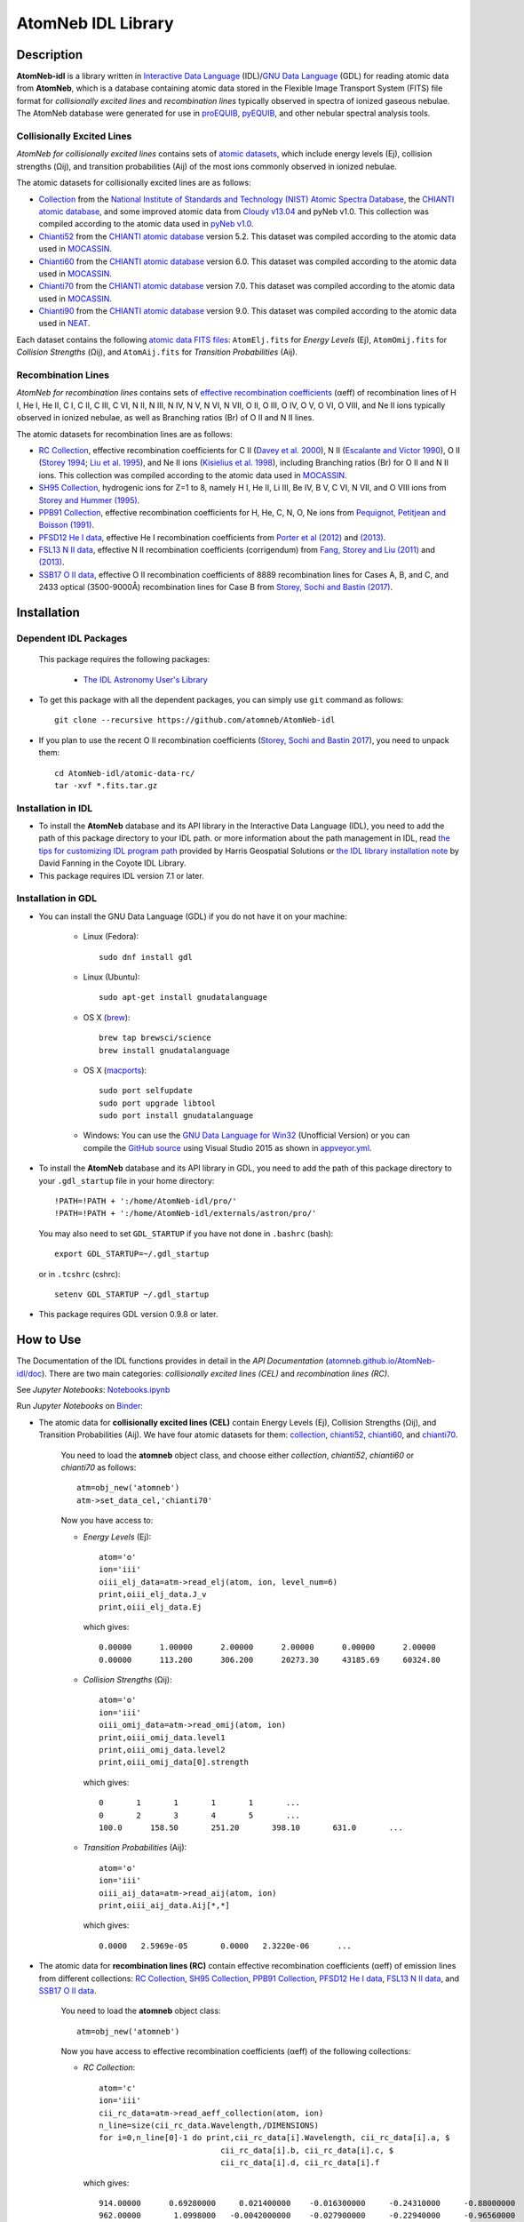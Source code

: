 ===================
AtomNeb IDL Library
===================
    
.. image:: https://app.travis-ci.com/atomneb/AtomNeb-idl.svg?branch=master
    :target: https://app.travis-ci.com/github/atomneb/AtomNeb-idl
    :alt: Build Status

.. image:: https://ci.appveyor.com/api/projects/status/gi4ok3wy7jjn1ekb?svg=true
    :target: https://ci.appveyor.com/project/danehkar/atomneb-idl
    :alt: Build Status

.. image:: http://mybinder.org/badge.svg
    :target: http://mybinder.org/repo/atomneb/atomneb-idl
    :alt: Binder

.. image:: https://img.shields.io/badge/license-GPL-blue.svg
    :target: https://github.com/atomneb/AtomNeb-idl/blob/master/LICENSE
    :alt: GitHub license

.. image:: https://img.shields.io/badge/DOI-10.5281/zenodo.2584419-blue.svg
    :target: https://doi.org/10.5281/zenodo.2584419
    :alt: Zenodo

.. image:: http://joss.theoj.org/papers/10.21105/joss.00898/status.svg
    :target: https://doi.org/10.21105/joss.00898
    :alt: JOSS
    
.. image:: https://mybinder.org/badge_logo.svg
 :target: https://mybinder.org/v2/gh/atomneb/AtomNeb-idl/HEAD?labpath=Notebooks.ipynb

Description
============

**AtomNeb-idl** is a library written in `Interactive Data Language <http://www.harrisgeospatial.com/ProductsandSolutions/GeospatialProducts/IDL.aspx>`_ (IDL)/`GNU Data Language <http://gnudatalanguage.sourceforge.net/>`_ (GDL) for reading atomic data from **AtomNeb**, which is a database containing atomic data stored in the Flexible Image Transport System (FITS) file format for *collisionally excited lines* and *recombination lines* typically observed in spectra of ionized gaseous nebulae. The AtomNeb database were generated for use in `proEQUIB <https://github.com/equib/proEQUIB>`_, `pyEQUIB <https://github.com/equib/pyEQUIB>`_, and other nebular spectral analysis tools. 


Collisionally Excited Lines
---------------------------

*AtomNeb for collisionally excited lines*  contains sets of `atomic datasets <https://github.com/atomneb/AtomNeb-idl/tree/master/atomic-data>`_, which include energy levels (Ej), collision strengths (Ωij), and transition probabilities (Aij) of the most ions commonly observed in ionized nebulae.

The atomic datasets for collisionally excited lines are as follows:

* `Collection <https://github.com/atomneb/AtomNeb-idl/tree/master/atomic-data/collection>`_ from the `National Institute of Standards and Technology (NIST) Atomic Spectra Database <https://www.nist.gov/pml/atomic-spectra-database>`_, the `CHIANTI atomic database <http://www.chiantidatabase.org/>`_, and some improved atomic data from `Cloudy v13.04 <https://www.nublado.org/>`_ and pyNeb v1.0. This collection was compiled according to the atomic data used in `pyNeb v1.0 <http://www.iac.es/proyecto/PyNeb/>`_.

* `Chianti52 <https://github.com/atomneb/AtomNeb-idl/tree/master/atomic-data/chianti52>`_ from the `CHIANTI atomic database <http://www.chiantidatabase.org/>`_ version 5.2. This dataset was compiled according to the atomic data used in `MOCASSIN <https://github.com/mocassin/MOCASSIN-2.0>`_.

* `Chianti60 <https://github.com/atomneb/AtomNeb-idl/tree/master/atomic-data/chianti60>`_ from the `CHIANTI atomic database <http://www.chiantidatabase.org/>`_ version 6.0. This dataset was compiled according to the atomic data used in `MOCASSIN <https://github.com/mocassin/MOCASSIN-2.0>`_.

* `Chianti70 <https://github.com/atomneb/AtomNeb-idl/tree/master/atomic-data/chianti70>`_ from the `CHIANTI atomic database <http://www.chiantidatabase.org/>`_ version 7.0. This dataset was compiled according to the atomic data used in `MOCASSIN <https://github.com/mocassin/MOCASSIN-2.0>`_.

* `Chianti90 <https://github.com/atomneb/AtomNeb-py/tree/master/atomic-data/chianti90>`_ from the `CHIANTI atomic database <http://www.chiantidatabase.org/>`_ version 9.0. This dataset was compiled according to the atomic data used in `NEAT <https://github.com/rwesson/NEAT>`_.

Each dataset contains the following `atomic data FITS files <https://github.com/atomneb/AtomNeb-idl/tree/master/atomic-data/chianti70>`_: ``AtomElj.fits`` for *Energy Levels* (Ej), ``AtomOmij.fits`` for *Collision Strengths* (Ωij), and ``AtomAij.fits`` for *Transition Probabilities* (Aij).


Recombination Lines
-------------------

*AtomNeb for recombination lines* contains sets of `effective recombination coefficients <https://github.com/atomneb/AtomNeb-idl/tree/master/atomic-data-rc>`_ (αeff) of recombination lines of H I, He I, He II, C I, C II, C III, C VI, N II, N III, N IV, N V, N VI, N VII, O II, O III, O IV, O V, O VI, O VIII, and Ne II ions typically observed in ionized nebulae, as well as Branching ratios (Br) of O II and N II lines.

The atomic datasets for recombination lines are as follows:

* `RC Collection <https://github.com/atomneb/AtomNeb-idl/tree/master/atomic-data-rc>`_, effective recombination coefficients for C II (`Davey et al. 2000 <http://adsabs.harvard.edu/abs/2000A%26AS..142...85D>`_), N II (`Escalante and Victor 1990 <http://adsabs.harvard.edu/abs/1990ApJS...73..513E>`_), O II (`Storey 1994 <http://adsabs.harvard.edu/abs/1994A%26A...282..999S>`_; `Liu et al. 1995 <http://adsabs.harvard.edu/abs/1995MNRAS.272..369L>`_), and Ne II ions (`Kisielius et al. 1998 <http://adsabs.harvard.edu/abs/1998A%26AS..133..257K>`_), including Branching ratios (Br) for O II and N II ions. This collection was compiled according to the atomic data used in `MOCASSIN <https://github.com/mocassin/MOCASSIN-2.0>`_.

* `SH95 Collection <https://github.com/atomneb/AtomNeb-idl/tree/master/atomic-data-rc>`_, hydrogenic ions for Z=1 to 8, namely H I, He II, Li III, Be IV, B V, C VI, N VII, and O VIII ions from `Storey and Hummer (1995) <http://adsabs.harvard.edu/abs/1995MNRAS.272...41S>`_.

* `PPB91 Collection <https://github.com/atomneb/AtomNeb-idl/tree/master/atomic-data-rc>`_, effective recombination coefficients for H, He, C, N, O, Ne ions from `Pequignot, Petitjean and Boisson (1991) <http://adsabs.harvard.edu/abs/1991A%26A...251..680P>`_.

* `PFSD12 He I data <https://github.com/atomneb/AtomNeb-idl/tree/master/atomic-data-rc>`_, effective He I recombination coefficients from `Porter et al (2012) <http://adsabs.harvard.edu/abs/2012MNRAS.425L..28P>`_ and `(2013) <http://adsabs.harvard.edu/abs/2013MNRAS.433L..89P>`_.

* `FSL13 N II data <https://github.com/atomneb/AtomNeb-idl/tree/master/atomic-data-rc>`_, effective N II recombination coefficients (corrigendum) from `Fang, Storey and Liu (2011) <http://adsabs.harvard.edu/abs/2011A%26A...530A..18F>`_ and `(2013) <http://adsabs.harvard.edu/abs/2013A%26A...550C...2F>`_.

* `SSB17 O II data <https://github.com/atomneb/AtomNeb-idl/tree/master/atomic-data-rc>`_, effective O II recombination coefficients of 8889 recombination lines for Cases A, B, and C, and 2433 optical (3500-9000Å) recombination lines for Case B from `Storey, Sochi and Bastin (2017) <http://adsabs.harvard.edu/abs/2017MNRAS.470..379S>`_.



Installation
============

Dependent IDL Packages
----------------------

 This package requires the following packages:

    - `The IDL Astronomy User's Library <https://idlastro.gsfc.nasa.gov/homepage.html>`_
    
* To get this package with all the dependent packages, you can simply use ``git`` command as follows::

        git clone --recursive https://github.com/atomneb/AtomNeb-idl

* If you plan to use the recent O II recombination coefficients (`Storey, Sochi and Bastin 2017 <http://adsabs.harvard.edu/abs/2017MNRAS.470..379S>`_), you need to unpack them::

        cd AtomNeb-idl/atomic-data-rc/
        tar -xvf *.fits.tar.gz

Installation in IDL
-------------------

* To install the **AtomNeb** database and its API library in the Interactive Data Language (IDL), you need to add the path of this package directory to your IDL path. or more information about the path management in IDL, read `the tips for customizing IDL program path <https://www.harrisgeospatial.com/Support/Self-Help-Tools/Help-Articles/Help-Articles-Detail/ArtMID/10220/ArticleID/16156/Quick-tips-for-customizing-your-IDL-program-search-path>`_ provided by Harris Geospatial Solutions or `the IDL library installation note <http://www.idlcoyote.com/code_tips/installcoyote.php>`_ by David Fanning in the Coyote IDL Library. 

* This package requires IDL version 7.1 or later.


Installation in GDL
-------------------

*  You can install the GNU Data Language (GDL) if you do not have it on your machine:

    - Linux (Fedora)::

        sudo dnf install gdl
    
    - Linux (Ubuntu)::
    
        sudo apt-get install gnudatalanguage
    
    - OS X (`brew <https://brew.sh/>`_)::

        brew tap brewsci/science
        brew install gnudatalanguage

    - OS X (`macports <https://www.macports.org/>`_)::

        sudo port selfupdate
        sudo port upgrade libtool
        sudo port install gnudatalanguage
    
    - Windows: You can use the `GNU Data Language for Win32 <https://sourceforge.net/projects/gnudatalanguage-win32/>`_ (Unofficial Version) or you can compile the `GitHub source <https://github.com/gnudatalanguage/gdl>`_ using Visual Studio 2015 as shown in `appveyor.yml <https://github.com/gnudatalanguage/gdl/blob/master/appveyor.yml>`_.

* To install the **AtomNeb** database and its API library in GDL, you need to add the path of this package directory to your ``.gdl_startup`` file in your home directory::

    !PATH=!PATH + ':/home/AtomNeb-idl/pro/'
    !PATH=!PATH + ':/home/AtomNeb-idl/externals/astron/pro/'

  You may also need to set ``GDL_STARTUP`` if you have not done in ``.bashrc`` (bash)::

    export GDL_STARTUP=~/.gdl_startup

  or in ``.tcshrc`` (cshrc)::

    setenv GDL_STARTUP ~/.gdl_startup

* This package requires GDL version 0.9.8 or later.

How to Use
==========

The Documentation of the IDL functions provides in detail in the *API Documentation* (`atomneb.github.io/AtomNeb-idl/doc <https://atomneb.github.io/AtomNeb-idl/doc>`_). There are two main categories: *collisionally excited lines (CEL)* and *recombination lines (RC)*.

See *Jupyter Notebooks*: `Notebooks.ipynb <https://github.com/atomneb/AtomNeb-idl/blob/master/Notebooks.ipynb>`_

Run *Jupyter Notebooks* on `Binder <https://mybinder.org/v2/gh/atomneb/AtomNeb-idl/HEAD?labpath=Notebooks.ipynb>`_:

.. image:: https://mybinder.org/badge_logo.svg
 :target: https://mybinder.org/v2/gh/atomneb/AtomNeb-idl/HEAD?labpath=Notebooks.ipynb

* The atomic data for **collisionally excited lines (CEL)** contain Energy Levels (Ej), Collision Strengths (Ωij), and Transition Probabilities (Aij). We have four atomic datasets for them: `collection <https://github.com/atomneb/AtomNeb-idl/tree/master/atomic-data/collection>`_, `chianti52 <https://github.com/atomneb/AtomNeb-idl/tree/master/atomic-data/chianti52>`_, `chianti60 <https://github.com/atomneb/AtomNeb-idl/tree/master/atomic-data/chianti60>`_, and `chianti70 <https://github.com/atomneb/AtomNeb-idl/tree/master/atomic-data/chianti70>`_. 
    
    You need to load the **atomneb** object class, and choose either *collection*, *chianti52*, *chianti60* or *chianti70* as follows::
    
        atm=obj_new('atomneb')
        atm->set_data_cel,'chianti70'
    
    Now you have access to:
     
    - *Energy Levels* (Ej)::
    
        atom='o'
        ion='iii'
        oiii_elj_data=atm->read_elj(atom, ion, level_num=6)
        print,oiii_elj_data.J_v
        print,oiii_elj_data.Ej
    
      which gives::
    
        0.00000      1.00000      2.00000      2.00000      0.00000      2.00000
        0.00000      113.200      306.200      20273.30     43185.69     60324.80
    
    - *Collision Strengths* (Ωij)::
    
        atom='o'
        ion='iii'
        oiii_omij_data=atm->read_omij(atom, ion)
        print,oiii_omij_data.level1
        print,oiii_omij_data.level2
        print,oiii_omij_data[0].strength
    
      which gives::
        
        0       1       1       1       1       ...
        0       2       3       4       5       ...
        100.0      158.50       251.20       398.10       631.0       ...
    
    - *Transition Probabilities* (Aij)::
    
        atom='o'
        ion='iii'
        oiii_aij_data=atm->read_aij(atom, ion)
        print,oiii_aij_data.Aij[*,*]
    
      which gives::
        
         0.0000   2.5969e-05       0.0000   2.3220e-06      ...
    
* The atomic data for **recombination lines (RC)** contain effective recombination coefficients (αeff) of emission lines from different collections: `RC Collection <https://github.com/atomneb/AtomNeb-idl/tree/master/atomic-data-rc>`_, `SH95 Collection <https://github.com/atomneb/AtomNeb-idl/tree/master/atomic-data-rc>`_, `PPB91 Collection <https://github.com/atomneb/AtomNeb-idl/tree/master/atomic-data-rc>`_, `PFSD12 He I data <https://github.com/atomneb/AtomNeb-idl/tree/master/atomic-data-rc>`_, `FSL13 N II data <https://github.com/atomneb/AtomNeb-idl/tree/master/atomic-data-rc>`_, and `SSB17 O II data <https://github.com/atomneb/AtomNeb-idl/tree/master/atomic-data-rc>`_.
    
    You need to load the **atomneb** object class::
    
        atm=obj_new('atomneb')
    
    Now you have access to effective recombination coefficients (αeff) of the following collections:
     
    - *RC Collection*::
    
        atom='c'
        ion='iii'
        cii_rc_data=atm->read_aeff_collection(atom, ion)
        n_line=size(cii_rc_data.Wavelength,/DIMENSIONS)
        for i=0,n_line[0]-1 do print,cii_rc_data[i].Wavelength, cii_rc_data[i].a, $
                                  cii_rc_data[i].b, cii_rc_data[i].c, $
                                  cii_rc_data[i].d, cii_rc_data[i].f
        
      which gives::
    
        914.00000      0.69280000     0.021400000    -0.016300000     -0.24310000     -0.88000000
        962.00000       1.0998000   -0.0042000000    -0.027900000     -0.22940000     -0.96560000
        997.00000      0.78210000     -0.36840000   0.00030000000     -0.12170000     -0.78740000
        ...
        
    - *SH95 Collection*::
    
        atom='h'
        ion='ii'
        hi_rc_data=atm->read_aeff_sh95(atom, ion)
        print,hi_rc_data[0].Aeff
        
      which gives::
    
        100.00000       500.00000       0.0000000   4.2140000e-27   1.7560000e-27   1.0350000e-27
        ...
        
    - *PPB91 Collection*::
    
        atom='c'
        ion='iii'
        cii_rc_data=atm->read_aeff_ppb91(atom, ion)
        n_line=size(cii_rc_data.Wavelength,/DIMENSIONS)
        for i=0,n_line[0]-1 do print,cii_rc_data[i].Ion,cii_rc_data[i].Case1, $
                                  cii_rc_data[i].Wavelength, cii_rc_data[i].a, $
                                  cii_rc_data[i].b, cii_rc_data[i].c, $
                                  cii_rc_data[i].d, cii_rc_data[i].br, $
                                  cii_rc_data[i].Q, cii_rc_data[i].y
           
      which gives::
    
        C2+A       9903.4600      0.69700000     -0.78400000       4.2050000      0.72000000       1.0000000       1.6210000
        C2+A       4267.1500       1.0110000     -0.75400000       2.5870000      0.71900000      0.95000000       2.7950000
        ...
          
    - *PFSD12 He I data*::
    
        atom='he'
        ion='ii'
        hei_rc_data=atm->read_aeff_he_i_pfsd12(atom, ion)
        hei_rc_data_wave=atm->read_aeff_he_i_pfsd12(atom, ion, /wavelength)
        print,hei_rc_data[0].Aeff
           
      which gives::
    
        5000.0000       10.000000      -25.379540      -25.058970      -25.948440      -24.651820      -25.637660     
        ...
        
    - *FSL13 N II data*::
    
        atom='n'
        ion='iii'
        wavelength_range=[4400.0, 7100.0] 
        nii_rc_data=atm->read_aeff_n_ii_fsl13(atom, ion, wavelength_range)
        nii_rc_data_wave=atm->read_aeff_n_ii_fsl13(atom, ion, wavelength_range, /wavelength)
        print,nii_rc_data[0].Aeff
        n_line=size(nii_rc_data_wave.Wavelength,/DIMENSIONS)
        for i=0,n_line[0]-1 do print,nii_rc_data_wave[i].Wavelength, nii_rc_data_wave[i].Tr, nii_rc_data_wave[i].Trans
        
      which gives::
    
        255.000      79.5000      47.3000      12.5000      6.20000      4.00000      2.86000
        258.000      54.4000      29.7000      7.92000      4.11000      2.72000      2.00000
        310.000      48.1000      23.7000      5.19000      2.55000      1.65000      1.21000
        434.000      50.3000      23.2000      4.71000      2.26000      1.45000      1.05000
          
        6413.23 6g - 4f2p6g G[9/2]o4 - 2p4f F[7/2]e3
        6556.32 6g - 4f2p6g G[9/2]o5 - 2p4f G[7/2]e4
        6456.97 6g - 4f2p6g G[9/2]o5 - 2p4f F[7/2]e4
        6446.53 6g - 4f2p6g F[7/2]o3 - 2p4f D[5/2]e2
        6445.34 6g - 4f2p6g F[7/2]o4 - 2p4f D[5/2]e3
        ...
        
    - *SSB17 O II data*: You first need to unpack rc_o_iii_SSB17_orl_case_b.fits.tar.gz, e.g.:: 

        tar -xvf rc_o_iii_SSB17_orl_case_b.fits.tar.gz

      If you need to have access to the full dataset (entire wavelengths, case A and B)::

        tar -xvf rc_o_iii_SSB17.fits.tar.gz

      To use the full dataset::

        atm->set_Atom_RC_O_III_SSB17, /full_data

      Please note that using the entire atomic data will make your program very slow and you may need to have a higher memory on your system. Without the above comment, as default, the cose uses rc_o_iii_SSB17_orl_case_b.fits::

        atom='o'
        ion='iii'
        case1='B'
        wavelength_range=[5320.0, 5330.0] 
        oii_rc_data=atm->read_aeff_o_ii_ssb17(atom, ion, case1, wavelength_range)
        oii_rc_data_wave=atm->read_aeff_o_ii_ssb17(atom, ion, case1, wavelength_range, /wavelength)
        print,oii_rc_data[0].Aeff
        n_line=size(oii_rc_data_wave.Wavelength,/DIMENSIONS)
        for i=0,n_line[0]-1 do print,oii_rc_data_wave[i].Wavelength, oii_rc_data_wave[i].lower_term, oii_rc_data_wave[i].upper_term
        
      which gives::
    
        1.64100e-30  1.60000e-30  1.56400e-30  1.54100e-30  1.52100e-30  1.50900e-30
        ...
          
        5327.17 2s22p2(1S)3p 2Po
        5325.42 2s22p2(1S)3p 2Po
        5327.18 2s22p2(1D)3d 2Ge
        5326.84 2s22p2(1D)3d 2Ge
        ...


Documentation
=============

For more information on how to use the API functions from the AtomNeb IDL libray, please read the `API Documentation  <https://atomneb.github.io/AtomNeb-idl/doc>`_ published on `atomneb.github.io/AtomNeb-idl <https://atomneb.github.io/AtomNeb-idl>`_.


References
==========

* Danehkar, A. (2020). AtomNeb Python Package, an addendum to AtomNeb: IDL Library for Atomic Data of Ionized Nebulae. *J. Open Source Softw.*, **5**, 2797. doi:`10.21105/joss.02797 <https://doi.org/10.21105/joss.02797>`_ ads:`2020JOSS....5.2797D <https://ui.adsabs.harvard.edu/abs/2020JOSS....5.2797D>`_.

* Danehkar, A. (2019). AtomNeb: IDL Library for Atomic Data of Ionized Nebulae. *J. Open Source Softw.*, **4**, 898. doi:`10.21105/joss.00898 <https://doi.org/10.21105/joss.00898>`_ ads:`2019JOSS....4..898D <https://ui.adsabs.harvard.edu/abs/2019JOSS....4..898D>`_.


Citation
========

Using **AtomNeb** in a scholarly publication? Please cite these papers:

.. code-block:: bibtex

   @article{Danehkar2020,
     author = {{Danehkar}, Ashkbiz},
     title = {AtomNeb Python Package, an addendum to AtomNeb: IDL Library for Atomic Data of Ionized Nebulae},
     journal = {Journal of Open Source Software},
     volume = {5},
     number = {55},
     pages = {2797},
     year = {2020},
     doi = {10.21105/joss.02797}
   }

   @article{Danehkar2019,
     author = {{Danehkar}, Ashkbiz},
     title = {AtomNeb: IDL Library for Atomic Data of Ionized Nebulae},
     journal = {Journal of Open Source Software},
     volume = {4},
     number = {35},
     pages = {898},
     year = {2019},
     doi = {10.21105/joss.00898}
   }

Learn More
==========

==================  =============================================
**Documentation**   https://atomneb.github.io/AtomNeb-idl/doc/
**Repository**      https://github.com/atomneb/AtomNeb-idl
**Issues & Ideas**  https://github.com/atomneb/AtomNeb-idl/issues
**DOI**             `10.21105/joss.00898 <https://doi.org/10.21105/joss.00898>`_
**Archive**         `10.5281/zenodo.2584419 <https://doi.org/10.5281/zenodo.2584419>`_
==================  =============================================
